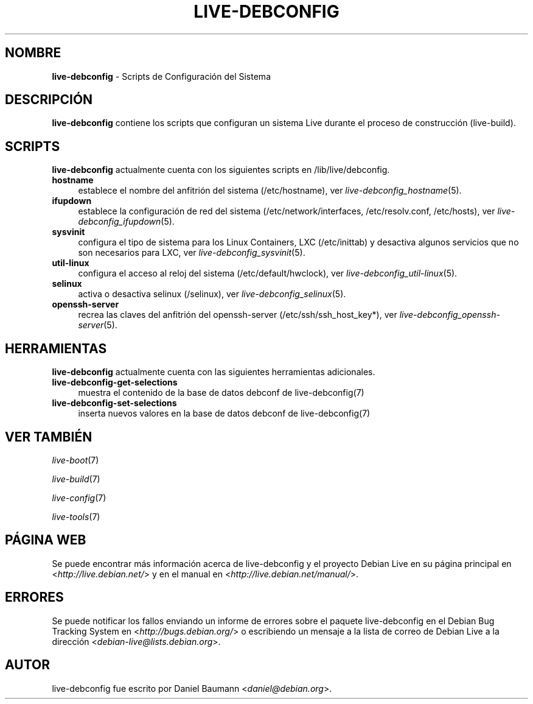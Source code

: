 .\" live-debconfig(7) - System Configuration Scripts
.\" Copyright (C) 2006-2013 Daniel Baumann <daniel@debian.org>
.\"
.\" This program comes with ABSOLUTELY NO WARRANTY; for details see COPYING.
.\" This is free software, and you are welcome to redistribute it
.\" under certain conditions; see COPYING for details.
.\"
.\"
.\"*******************************************************************
.\"
.\" This file was generated with po4a. Translate the source file.
.\"
.\"*******************************************************************
.TH LIVE\-DEBCONFIG 7 25.01.2013 4.0~a16\-1 "Proyecto Debian Live"

.SH NOMBRE
\fBlive\-debconfig\fP \- Scripts de Configuración del Sistema

.SH DESCRIPCIÓN
\fBlive\-debconfig\fP contiene los scripts que configuran un sistema Live
durante el proceso de construcción (live\-build).

.SH SCRIPTS
\fBlive\-debconfig\fP actualmente cuenta con los siguientes scripts en
/lib/live/debconfig.

.IP \fBhostname\fP 4
establece el nombre del anfitrión del sistema (/etc/hostname), ver
\fIlive\-debconfig_hostname\fP(5).
.IP \fBifupdown\fP 4
establece la configuración de red del sistema (/etc/network/interfaces,
/etc/resolv.conf, /etc/hosts), ver \fIlive\-debconfig_ifupdown\fP(5).
.IP \fBsysvinit\fP 4
configura el tipo de sistema para los Linux Containers, LXC (/etc/inittab) y
desactiva algunos servicios que no son necesarios para LXC, ver
\fIlive\-debconfig_sysvinit\fP(5).
.IP \fButil\-linux\fP 4
configura el acceso al reloj del sistema (/etc/default/hwclock), ver
\fIlive\-debconfig_util\-linux\fP(5).
.IP \fBselinux\fP 4
activa o desactiva selinux (/selinux), ver \fIlive\-debconfig_selinux\fP(5).
.IP \fBopenssh\-server\fP 4
recrea las claves del anfitrión del openssh\-server (/etc/ssh/ssh_host_key*),
ver \fIlive\-debconfig_openssh\-server\fP(5).

.SH HERRAMIENTAS
\fBlive\-debconfig\fP actualmente cuenta con las siguientes herramientas
adicionales.

.IP \fBlive\-debconfig\-get\-selections\fP 4
muestra el contenido de la base de datos debconf de live\-debconfig(7)
.IP \fBlive\-debconfig\-set\-selections\fP 4
inserta nuevos valores en la base de datos debconf de live\-debconfig(7)

.SH "VER TAMBIÉN"
\fIlive\-boot\fP(7)
.PP
\fIlive\-build\fP(7)
.PP
\fIlive\-config\fP(7)
.PP
\fIlive\-tools\fP(7)

.SH "PÁGINA WEB"
Se puede encontrar más información acerca de live\-debconfig y el proyecto
Debian Live en su página principal en <\fIhttp://live.debian.net/\fP> y
en el manual en <\fIhttp://live.debian.net/manual/\fP>.

.SH ERRORES
Se puede notificar los fallos enviando un informe de errores sobre el
paquete live\-debconfig en el Debian Bug Tracking System en
<\fIhttp://bugs.debian.org/\fP> o escribiendo un mensaje a la lista de
correo de Debian Live a la dirección
<\fIdebian\-live@lists.debian.org\fP>.

.SH AUTOR
live\-debconfig fue escrito por Daniel Baumann
<\fIdaniel@debian.org\fP>.
